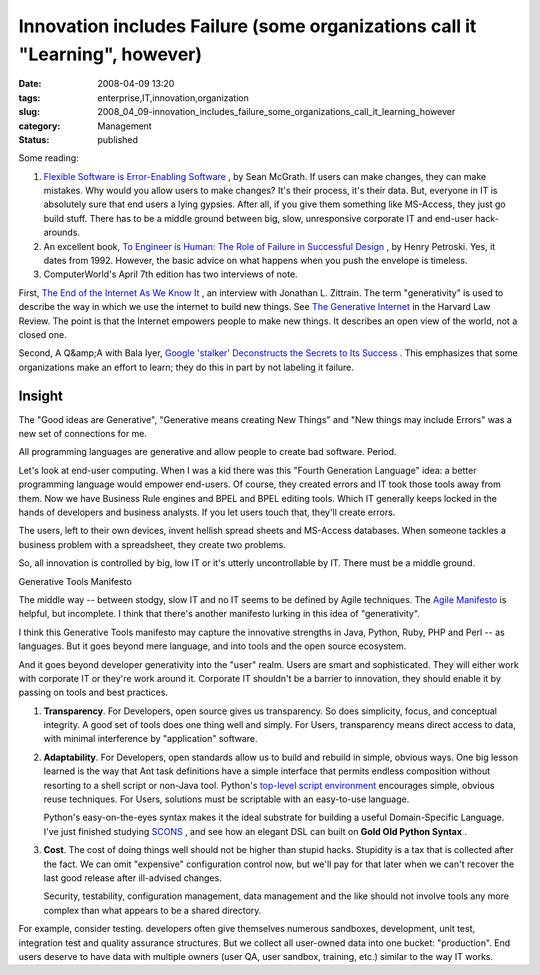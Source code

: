Innovation includes Failure (some organizations call it "Learning", however)
============================================================================

:date: 2008-04-09 13:20
:tags: enterprise,IT,innovation,organization
:slug: 2008_04_09-innovation_includes_failure_some_organizations_call_it_learning_however
:category: Management
:status: published








Some reading:



1.  `Flexible Software is Error-Enabling Software <http://www.itworld.com/AppDev/flexible-software-application-design-nlstipsm-080408/index.html>`_ , by Sean McGrath.  If users can make changes, they can make mistakes.  Why would you allow users to make changes?  It's their process, it's their data.  But, everyone in IT is absolutely sure that end users a lying gypsies.  After all, if you give them something like MS-Access, they just go build stuff.  There has to be a middle ground between big, slow, unresponsive corporate IT and end-user hack-arounds.







2.  An excellent book, `To Engineer is Human: The Role of Failure in Successful Design <http://www.amazon.com/Engineer-Human-Failure-Successful-Design/dp/0679734163>`_ , by Henry Petroski.  Yes, it dates from 1992.  However, the basic advice on what happens when you push the envelope is timeless.








3.  ComputerWorld's April 7th edition has two interviews of note. 









First, `The End of the Internet As We Know It <http://www.computerworld.com/action/article.do?command=viewArticleBasic&taxonomyId=17&articleId=314935>`_ , an interview with Jonathan L. Zittrain.  The term "generativity" is used to describe the way in which we use the internet to build new things.  See `The Generative Internet <http://www.harvardlawreview.org/issues/119/may06/zittrain.shtml>`_  in the Harvard Law Review.  The point is that the Internet empowers people to make new things.  It describes an open view of the world, not a closed one.










Second, A Q&amp;A with Bala Iyer, `Google 'stalker' Deconstructs the Secrets to Its Success <http://www.computerworld.com/action/article.do?command=viewArticleBasic&articleId=315448>`_ .  This emphasizes that some organizations make an effort to learn; they do this in part by not labeling it failure.





Insight
--------


The "Good ideas are Generative", "Generative means creating New Things" and "New things may include Errors" was a new set of connections for me.

All programming languages are generative and allow people to create bad software.  Period.




Let's look at end-user computing.  When I was a kid there was this "Fourth Generation Language" idea: a better programming language would empower end-users.  Of course, they created errors and IT took those tools away from them. Now we have Business Rule engines and BPEL and BPEL editing tools.  Which IT generally keeps locked in the hands of developers and business analysts.  If you let users touch that, they'll create errors.




The users, left to their own devices, invent hellish spread sheets and MS-Access databases.  When someone tackles a business problem with a spreadsheet, they create two problems.

So, all innovation is controlled by big, low IT or it's utterly uncontrollable by IT.  There must be a middle ground.




Generative Tools Manifesto



The middle way -- between stodgy, slow IT and no IT seems to be defined by Agile techniques.  The `Agile Manifesto <http://agilemanifesto.org/>`_  is helpful, but incomplete.  I think that there's another manifesto lurking in this idea of "generativity".



I think this Generative Tools manifesto may capture the innovative strengths in Java, Python, Ruby, PHP and Perl -- as languages.  But it goes beyond mere language, and into tools and the open source ecosystem.





And it goes beyond developer generativity into the "user" realm.  Users are smart and sophisticated.  They will either work with corporate IT or they're work around it.  Corporate IT shouldn't be a barrier to innovation, they should enable it by passing on tools and best practices.

1.  **Transparency**.  For Developers, open source gives us transparency.  So does simplicity, focus, and conceptual integrity.  A good set of tools does one thing well and simply.  For Users, transparency means direct access to data, with minimal interference by "application" software.


2.  **Adaptability**.  For Developers, open standards allow us to build and rebuild in simple, obvious ways.  One big lesson learned is the way that Ant task definitions have a simple interface that permits endless composition without resorting to a shell script or non-Java tool.  Python's `top-level script environment <http://docs.python.org/lib/module-main.html>`_  encourages simple, obvious reuse techniques.  For Users, solutions must be scriptable with an easy-to-use language.

    Python's easy-on-the-eyes syntax makes it the ideal substrate for building a useful Domain-Specific Language.  I've just finished studying `SCONS <http://www.scons.org/>`_ , and see how an elegant DSL can built on **Gold Old Python Syntax** .


3.  **Cost**.  The cost of doing things well should not be higher than stupid hacks.  Stupidity is a tax that is collected after the fact.  We can omit "expensive" configuration control now, but we'll pay for that later when we can't recover the last good release after ill-advised changes.

    Security, testability, configuration management, data management and the like should not involve tools any more complex than what appears to be a shared directory.  


For example, consider testing.  developers often give themselves numerous sandboxes, development, unit test, integration test and quality assurance structures.  But we collect all user-owned data into one bucket: "production".  End users deserve to have data with multiple owners (user QA, user sandbox, training, etc.) similar to the way IT works.




